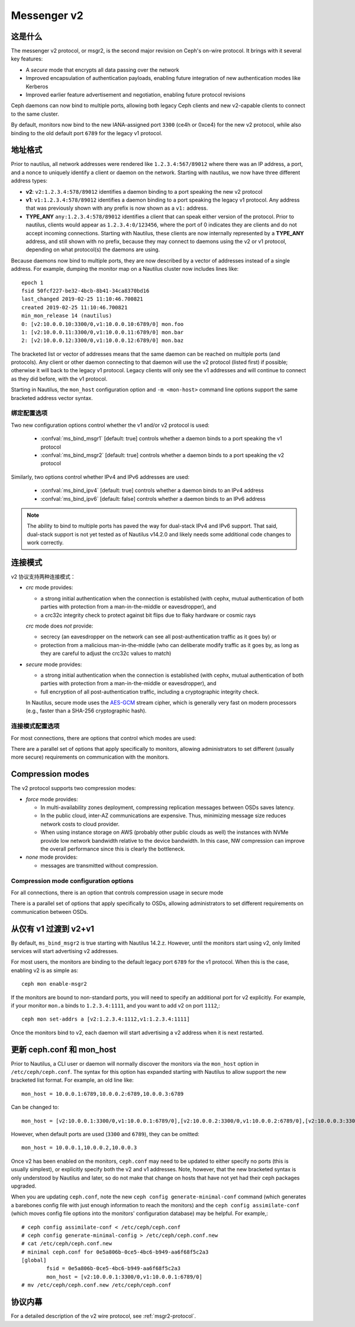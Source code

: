.. _msgr2:

Messenger v2
============

这是什么
--------
.. What is it

The messenger v2 protocol, or msgr2, is the second major revision on
Ceph's on-wire protocol.  It brings with it several key features:

* A *secure* mode that encrypts all data passing over the network
* Improved encapsulation of authentication payloads, enabling future
  integration of new authentication modes like Kerberos
* Improved earlier feature advertisement and negotiation, enabling
  future protocol revisions

Ceph daemons can now bind to multiple ports, allowing both legacy Ceph
clients and new v2-capable clients to connect to the same cluster.

By default, monitors now bind to the new IANA-assigned port ``3300``
(ce4h or 0xce4) for the new v2 protocol, while also binding to the
old default port ``6789`` for the legacy v1 protocol.


.. _address_formats:

地址格式
--------

Prior to nautilus, all network addresses were rendered like
``1.2.3.4:567/89012`` where there was an IP address, a port, and a
nonce to uniquely identify a client or daemon on the network.
Starting with nautilus, we now have three different address types:

* **v2**: ``v2:1.2.3.4:578/89012`` identifies a daemon binding to a
  port speaking the new v2 protocol
* **v1**: ``v1:1.2.3.4:578/89012`` identifies a daemon binding to a
  port speaking the legacy v1 protocol.  Any address that was
  previously shown with any prefix is now shown as a ``v1:`` address.
* **TYPE_ANY** ``any:1.2.3.4:578/89012`` identifies a client that can
  speak either version of the protocol. Prior to nautilus, clients would appear as
  ``1.2.3.4:0/123456``, where the port of 0 indicates they are clients
  and do not accept incoming connections.  Starting with Nautilus,
  these clients are now internally represented by a **TYPE_ANY**
  address, and still shown with no prefix, because they may
  connect to daemons using the v2 or v1 protocol, depending on what
  protocol(s) the daemons are using.

Because daemons now bind to multiple ports, they are now described by
a vector of addresses instead of a single address.  For example,
dumping the monitor map on a Nautilus cluster now includes lines
like::

  epoch 1
  fsid 50fcf227-be32-4bcb-8b41-34ca8370bd16
  last_changed 2019-02-25 11:10:46.700821
  created 2019-02-25 11:10:46.700821
  min_mon_release 14 (nautilus)
  0: [v2:10.0.0.10:3300/0,v1:10.0.0.10:6789/0] mon.foo
  1: [v2:10.0.0.11:3300/0,v1:10.0.0.11:6789/0] mon.bar
  2: [v2:10.0.0.12:3300/0,v1:10.0.0.12:6789/0] mon.baz

The bracketed list or vector of addresses means that the same daemon can be
reached on multiple ports (and protocols).  Any client or other daemon
connecting to that daemon will use the v2 protocol (listed first) if
possible; otherwise it will back to the legacy v1 protocol.  Legacy
clients will only see the v1 addresses and will continue to connect as
they did before, with the v1 protocol.

Starting in Nautilus, the ``mon_host`` configuration option and ``-m
<mon-host>`` command line options support the same bracketed address
vector syntax.


绑定配置选项
^^^^^^^^^^^^
.. Bind configuration options

Two new configuration options control whether the v1 and/or v2
protocol is used:

  * :confval:`ms_bind_msgr1` [default: true] controls whether a daemon binds
    to a port speaking the v1 protocol
  * :confval:`ms_bind_msgr2` [default: true] controls whether a daemon binds
    to a port speaking the v2 protocol

Similarly, two options control whether IPv4 and IPv6 addresses are used:

  * :confval:`ms_bind_ipv4` [default: true] controls whether a daemon binds
    to an IPv4 address
  * :confval:`ms_bind_ipv6` [default: false] controls whether a daemon binds
    to an IPv6 address

.. note:: The ability to bind to multiple ports has paved the way for
   dual-stack IPv4 and IPv6 support.  That said, dual-stack support is
   not yet tested as of Nautilus v14.2.0 and likely needs some
   additional code changes to work correctly.

连接模式
--------
.. Connection modes

v2 协议支持两种连接模式：

* *crc* mode provides:

  - a strong initial authentication when the connection is established
    (with cephx, mutual authentication of both parties with protection
    from a man-in-the-middle or eavesdropper), and
  - a crc32c integrity check to protect against bit flips due to flaky
    hardware or cosmic rays

  *crc* mode does *not* provide:

  - secrecy (an eavesdropper on the network can see all
    post-authentication traffic as it goes by) or
  - protection from a malicious man-in-the-middle (who can deliberate
    modify traffic as it goes by, as long as they are careful to
    adjust the crc32c values to match)

* *secure* mode provides:

  - a strong initial authentication when the connection is established
    (with cephx, mutual authentication of both parties with protection
    from a man-in-the-middle or eavesdropper), and
  - full encryption of all post-authentication traffic, including a
    cryptographic integrity check.

  In Nautilus, secure mode uses the `AES-GCM
  <https://en.wikipedia.org/wiki/Galois/Counter_Mode>`_ stream cipher,
  which is generally very fast on modern processors (e.g., faster than
  a SHA-256 cryptographic hash).


连接模式配置选项
^^^^^^^^^^^^^^^^
.. Connection mode configuration options

For most connections, there are options that control which modes are used:

.. confval:: ms_cluster_mode
.. confval:: ms_service_mode
.. confval:: ms_client_mode

There are a parallel set of options that apply specifically to
monitors, allowing administrators to set different (usually more
secure) requirements on communication with the monitors.

.. confval:: ms_mon_cluster_mode
.. confval:: ms_mon_service_mode
.. confval:: ms_mon_client_mode


Compression modes
-----------------

The v2 protocol supports two compression modes:

* *force* mode provides:

  - In multi-availability zones deployment, compressing replication messages between OSDs saves latency.
  - In the public cloud, inter-AZ communications are expensive. Thus, minimizing message 
    size reduces network costs to cloud provider.
  - When using instance storage on AWS (probably other public clouds as well) the instances with NVMe
    provide low network bandwidth relative to the device bandwidth. 
    In this case, NW compression can improve the overall performance since this is clearly 
    the bottleneck.

* *none* mode provides:

  - messages are transmitted without compression. 


Compression mode configuration options
^^^^^^^^^^^^^^^^^^^^^^^^^^^^^^^^^^^^^^

For all connections, there is an option that controls compression usage in secure mode

.. confval:: ms_compress_secure

There is a parallel set of options that apply specifically to OSDs, 
allowing administrators to set different requirements on communication between OSDs.

.. confval:: ms_osd_compress_mode
.. confval:: ms_osd_compress_min_size
.. confval:: ms_osd_compression_algorithm


从仅有 v1 过渡到 v2+v1
----------------------
.. Transitioning from v1-only to v2-plus-v1

By default, ``ms_bind_msgr2`` is true starting with Nautilus 14.2.z.
However, until the monitors start using v2, only limited services will
start advertising v2 addresses.

For most users, the monitors are binding to the default legacy port ``6789`` for the v1 protocol.  When this is the case, enabling v2 is as simple as::

  ceph mon enable-msgr2

If the monitors are bound to non-standard ports, you will need to
specify an additional port for v2 explicitly.  For example, if your
monitor ``mon.a`` binds to ``1.2.3.4:1111``, and you want to add v2 on
port ``1112``,::

  ceph mon set-addrs a [v2:1.2.3.4:1112,v1:1.2.3.4:1111]

Once the monitors bind to v2, each daemon will start advertising a v2
address when it is next restarted.


.. _msgr2_ceph_conf:

更新 ceph.conf 和 mon_host
--------------------------
.. Updating ceph.conf and mon_host

Prior to Nautilus, a CLI user or daemon will normally discover the
monitors via the ``mon_host`` option in ``/etc/ceph/ceph.conf``.  The
syntax for this option has expanded starting with Nautilus to allow
support the new bracketed list format.  For example, an old line
like::

  mon_host = 10.0.0.1:6789,10.0.0.2:6789,10.0.0.3:6789

Can be changed to::

  mon_host = [v2:10.0.0.1:3300/0,v1:10.0.0.1:6789/0],[v2:10.0.0.2:3300/0,v1:10.0.0.2:6789/0],[v2:10.0.0.3:3300/0,v1:10.0.0.3:6789/0]

However, when default ports are used (``3300`` and ``6789``), they can
be omitted::

  mon_host = 10.0.0.1,10.0.0.2,10.0.0.3

Once v2 has been enabled on the monitors, ``ceph.conf`` may need to be
updated to either specify no ports (this is usually simplest), or
explicitly specify both the v2 and v1 addresses.  Note, however, that
the new bracketed syntax is only understood by Nautilus and later, so
do not make that change on hosts that have not yet had their ceph
packages upgraded.

When you are updating ``ceph.conf``, note the new ``ceph config
generate-minimal-conf`` command (which generates a barebones config
file with just enough information to reach the monitors) and the
``ceph config assimilate-conf`` (which moves config file options into
the monitors' configuration database) may be helpful.  For example,::

  # ceph config assimilate-conf < /etc/ceph/ceph.conf
  # ceph config generate-minimal-config > /etc/ceph/ceph.conf.new
  # cat /etc/ceph/ceph.conf.new
  # minimal ceph.conf for 0e5a806b-0ce5-4bc6-b949-aa6f68f5c2a3
  [global]
          fsid = 0e5a806b-0ce5-4bc6-b949-aa6f68f5c2a3
          mon_host = [v2:10.0.0.1:3300/0,v1:10.0.0.1:6789/0]
  # mv /etc/ceph/ceph.conf.new /etc/ceph/ceph.conf


协议内幕
--------
.. Protocol

For a detailed description of the v2 wire protocol, see :ref:`msgr2-protocol`.
